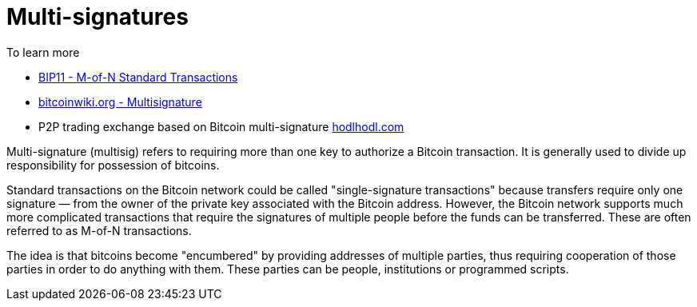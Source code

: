 = Multi-signatures

To learn more

* https://github.com/bitcoin/bips/blob/master/bip-0011.mediawiki[BIP11 - M-of-N Standard Transactions]
* https://en.bitcoinwiki.org/wiki/Multisignature[bitcoinwiki.org - Multisignature]
* P2P trading exchange based on Bitcoin multi-signature https://hodlhodl.com/[hodlhodl.com]

Multi-signature (multisig) refers to requiring more than one key to authorize a Bitcoin transaction. It is generally used to divide up responsibility for possession of bitcoins.

Standard transactions on the Bitcoin network could be called "single-signature transactions" because transfers require only one signature — from the owner of the private key associated with the Bitcoin address. However, the Bitcoin network supports much more complicated transactions that require the signatures of multiple people before the funds can be transferred. These are often referred to as M-of-N transactions.

The idea is that bitcoins become "encumbered" by providing addresses of multiple parties, thus requiring cooperation of those parties in order to do anything with them. These parties can be people, institutions or programmed scripts.